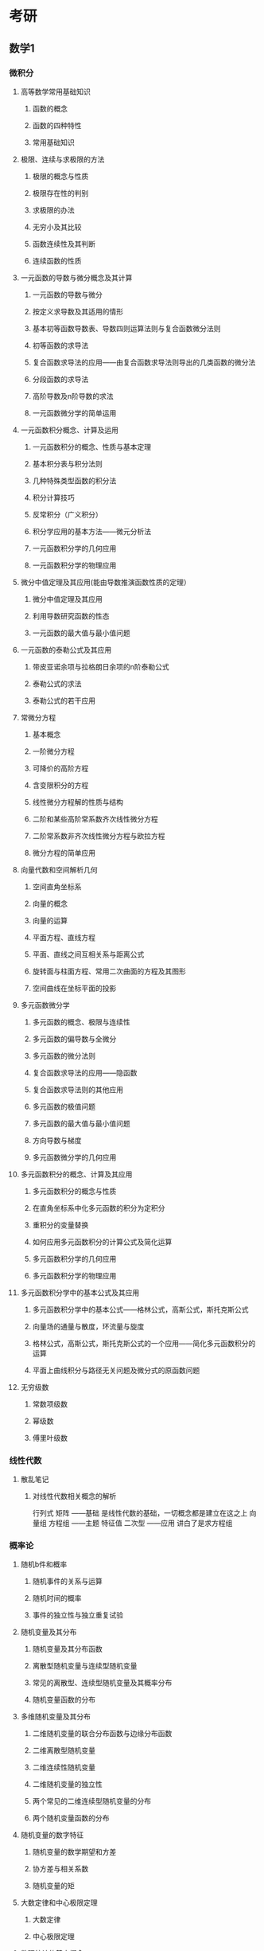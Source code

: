 ﻿* 考研
** 数学1
*** 微积分
**** 高等数学常用基础知识
***** 函数的概念
***** 函数的四种特性
***** 常用基础知识
**** 极限、连续与求极限的方法
***** 极限的概念与性质
***** 极限存在性的判别
***** 求极限的办法
***** 无穷小及其比较
***** 函数连续性及其判断
***** 连续函数的性质
**** 一元函数的导数与微分概念及其计算
***** 一元函数的导数与微分
***** 按定义求导数及其适用的情形
***** 基本初等函数导数表、导数四则运算法则与复合函数微分法则
***** 初等函数的求导法
***** 复合函数求导法的应用——由复合函数求导法则导出的几类函数的微分法
***** 分段函数的求导法
***** 高阶导数及n阶导数的求法
***** 一元函数微分学的简单运用
**** 一元函数积分概念、计算及运用
***** 一元函数积分的概念、性质与基本定理
***** 基本积分表与积分法则
***** 几种特殊类型函数的积分法
***** 积分计算技巧
***** 反常积分（广义积分）
***** 积分学应用的基本方法——微元分析法
***** 一元函数积分学的几何应用
***** 一元函数积分学的物理应用
**** 微分中值定理及其应用(能由导数推演函数性质的定理）
***** 微分中值定理及其应用
***** 利用导数研究函数的性态
***** 一元函数的最大值与最小值问题
**** 一元函数的泰勒公式及其应用
***** 带皮亚诺余项与拉格朗日余项的n阶泰勒公式
***** 泰勒公式的求法
***** 泰勒公式的若干应用
**** 常微分方程
***** 基本概念
***** 一阶微分方程
***** 可降价的高阶方程
***** 含变限积分的方程
***** 线性微分方程解的性质与结构
***** 二阶和某些高阶常系数齐次线性微分方程
***** 二阶常系数非齐次线性微分方程与欧拉方程
***** 微分方程的简单应用
**** 向量代数和空间解析几何
***** 空间直角坐标系
***** 向量的概念
***** 向量的运算
***** 平面方程、直线方程
***** 平面、直线之间互相关系与距离公式
***** 旋转面与柱面方程、常用二次曲面的方程及其图形
***** 空间曲线在坐标平面的投影
**** 多元函数微分学
***** 多元函数的概念、极限与连续性
***** 多元函数的偏导数与全微分
***** 多元函数的微分法则
***** 复合函数求导法的应用——隐函数
***** 复合函数求导法则的其他应用
***** 多元函数的极值问题
***** 多元函数的最大值与最小值问题
***** 方向导数与梯度
***** 多元函数微分学的几何应用
**** 多元函数积分的概念、计算及其应用
***** 多元函数积分的概念与性质
***** 在直角坐标系中化多元函数的积分为定积分
***** 重积分的变量替换
***** 如何应用多元函数积分的计算公式及简化运算
***** 多元函数积分学的几何应用
***** 多元函数积分学的物理应用
**** 多元函数积分学中的基本公式及其应用
***** 多元函数积分学中的基本公式——格林公式，高斯公式，斯托克斯公式
***** 向量场的通量与散度，环流量与旋度
***** 格林公式，高斯公式，斯托克斯公式的一个应用——简化多元函数积分的运算
***** 平面上曲线积分与路径无关问题及微分式的原函数问题
**** 无穷级数
***** 常数项级数
***** 幂级数
***** 傅里叶级数
*** 线性代数
**** 散乱笔记
***** 对线性代数相关概念的解析
行列式  矩阵   ——基础  是线性代数的基础，一切概念都是建立在这之上
向量组  方程组 ——主题  
特征值  二次型 ——应用  讲白了是求方程组
*** 概率论
**** 随机b件和概率
***** 随机事件的关系与运算
***** 随机时间的概率
***** 事件的独立性与独立重复试验
**** 随机变量及其分布
***** 随机变量及其分布函数
***** 离散型随机变量与连续型随机变量
***** 常见的离散型、连续型随机变量及其概率分布
***** 随机变量函数的分布
**** 多维随机变量及其分布
***** 二维随机变量的联合分布函数与边缘分布函数
***** 二维离散型随机变量
***** 二维连续性随机变量
***** 二维随机变量的独立性
***** 两个常见的二维连续型随机变量的分布
***** 两个随机变量函数的分布
**** 随机变量的数字特征
***** 随机变量的数学期望和方差
***** 协方差与相关系数
***** 随机变量的矩
**** 大数定律和中心极限定理
***** 大数定律
***** 中心极限定理
**** 数理统计的基本概念
***** 总本与样本
***** 统计量
***** 抽样分布
**** 参数估计和假设检验
***** 参数估计
***** 假设检验
** 计算机912
*** 数据结构
**** 绪论
***** 数据结构的基本概念
****** 基本概念和术语
****** 数据结构的三要素
***** 算法与算法评价
****** 算法的基本概念
****** 算法效率的度量
**** 线性表
***** 线性表的定义和基本操作
****** 线性表的定义
****** 线性表的基本操作
***** 线性表的顺序表示
****** 顺序表的定义
****** 顺序表上基本操作的实现
***** 线性表的链式表示
****** 单链表的定义
****** 单链表基本操作的实现
****** 双链表
****** 循环链表
****** 静态链表
****** 顺序表和链表的比较
**** 栈和队列
***** 栈
****** 栈的基本概念
****** 栈的顺序存储结构
****** 栈的链式存储结构
***** 队列
****** 队列的基本概念
****** 队列的顺序存储结构
****** 队列的链式存储结构
****** 双端队列
***** 栈和队列的应用
****** 栈在括号匹配中的应用
****** 栈在表达式求值中的应用
****** 栈在递归中的应用
****** 队列在计算机系统中的应用
***** 特殊矩阵的压缩存储
****** 数组的定义
****** 数组的存储结构
****** 矩阵的压缩存储
****** 稀疏矩阵
**** 树和二叉树
***** 树的基本概念
****** 树的定义
****** 基本术语
****** 树的性质
***** 二叉树的概念
****** 二叉树的定义及其主要特性
****** 二叉树的存储结构
***** 二叉树的遍历和线索二叉树
****** 二叉树的遍历
****** 线索二叉树
***** 树、森林
****** 树的存储结构
****** 树、森林与二叉树的转换
****** 树和森林的遍历
****** 树的应用——并查集
***** 树与二叉树的应用
****** 二叉排序树
****** 平衡二叉树
****** 哈夫曼树和哈夫曼编码
**** 图
***** 图的基本概念
****** 图的定义
***** 图的存储及基本操作
****** 邻接矩阵法
****** 邻接表法
****** 十字链表
****** 邻接多重表
****** 图的基本操作
***** 图的遍历
****** 广度优先搜索
****** 深度优先搜索
****** 图的遍历与图的连通性
***** 图的应用
****** 最小生成树
****** 最短路径
****** 拓扑排序
****** 关键路径
**** 查找
***** 查找的基本概念
***** 顺序查找和折半查找
****** 顺序查找
****** 折半查找
****** 分块查找
***** B树和B+树
****** B树及其基本操作
****** B+树基本概念
*****  散列表
****** 散列表的基本概念
****** 散列函数的构造方法
****** 处理冲突的方法
****** 散列查找及性能分析
***** 字符串模式匹配
****** 简单的模式匹配算法
****** 改进的模式匹配算法——KMP算法
**** 排序
***** 排序的基本概念
****** 排序的定义
***** 插入排序
****** 直接插入排序
****** 折半插入排序
****** 希尔排序
***** 交换排序
****** 冒泡排序
****** 快速排序
***** 选择排序
****** 简单选择排序
****** 堆排序
***** 归并排序和基数排序
****** 归并排序
****** 基数排序
***** 各种内部排序算法的比较与应用
****** 内部排序算法的比较
****** 内部排序算法的应用
***** 外部排序
****** 外部排序的基本概念
****** 外部排序的方法
****** 多路平衡归并与败者树
****** 置换-选择排序
****** 最佳归并树
*** 计算机组成原理
**** 计算机系统概述
***** 计算机发展历程
****** 计算机硬件的发展
****** 计算机软件的发展
****** 计算机的分类和发展方向
***** 计算机层次结构
****** 计算机系统的组成
****** 计算机硬件的基本组成
****** 计算机软件的分类
****** 计算机的工作过程
****** 计算机系统的多级层次结构
***** 计算机的性能指标
****** 计算机的主要性能指标
****** 几个专业术语的概念
**** 数据的表示和运算
***** 数制和编码
****** 进位计数制及其相互转换
****** 真值和机器数
****** BCD码
****** 字符和字符串
****** 校验码
***** 定位数的表示和运算
****** 定点数的表示
****** 定点数的运算
****** 强制类型转换
***** 浮点数的表示与运算
****** 浮点数的表示
****** 浮点数的加减运算
***** 算术逻辑单元ALU
****** 串行加法器和并行加法器
****** 算术逻辑单元的功能和结构
**** 存储系统
***** 存储器的层次结构
****** 存储器的分类
****** 存储器的性能指标
***** 存储器的层次化结构
****** 多级存储系统
***** 半导体随机存储器
****** 半导体存储芯片
****** SRAM存储器和DRAM存储器
****** 只读存储器
***** 主存储器与CPU的连接
****** 连接原理
****** 主存容量的扩展
****** 存储芯片的地址分配和片选
****** 存储器与CPU的连接
***** 双口RAM和多模块存储器
****** 双模块RAM
****** 多模块存储器
***** 高速缓冲存储器
****** 程序访问的局部性原理
****** Cache的基本工作原理
****** Cache和主存的映射方式
****** Cache中主存块的替换算法
****** Cache写策略
***** 虚拟存储器
****** 虚拟存储器的基本概念
****** 页式虚拟存储器
****** 段式虚拟存储器
****** 段页式虚拟存储器
****** 快表TLB
****** 虚拟存储器与Cache的比较
**** 指令系统
***** 指令格式
****** 指令的基本格式
****** 定长操作码指令格式
****** 扩展操作码指令格式
***** 指令寻址方式
****** 指令寻址和数据寻址
****** 常见的数据寻址方式
***** CISC和RISC的基本概念
****** 复杂指令系统计算机CISC
****** 精简指令系统计算机RISC
****** CISC和RICS的比较
**** 中央处理器
***** CPU的功能和基本结构
****** CPU的功能
****** CPU的基本结构
***** 指令执行过程
****** 指令周期
****** 指令周期的数据流
****** 指令执行方案
***** 数据通路的功能和基本结构
****** 数据通路的功能
****** 数据通路的基本结构
***** 控制器的功能和工作原理
****** 控制器的结构和功能
****** 硬布线控制器
****** 微程序控制器
***** 指令流水线
****** 指令流水线的基本概念
****** 流水线的分类
****** 影响流水线的因素
****** 流水线的性能指标
****** 超标量流水线的基本概念
**** 总线
***** 总线概述
****** 总线基本概念
****** 总线的分类
****** 系统总线的结构
****** 总线的性能指标
***** 总线仲裁
****** 集中仲裁方式
****** 分布仲裁方式
***** 总线操作和定时
****** 总线传输的4个阶段
****** 同步定时方式
****** 异步定时方式
***** 总线标准
****** 常见的总线标准
**** 输入/输出系统
***** I|O系统基本概念
****** 输入/输出系统
****** I|O控制方式
***** 外部设备
****** 输入设备
****** 输出设备
****** 外存储器
***** I/O接口
****** I/O接口的功能
****** I/O接口的基本结构
****** I/O接口的类型
****** I/O端口及其编址
***** I/O方式
****** 程序查询方式
****** 程序中断方式
****** DMA方式
*** 操作系统
**** 操作系统概述
***** 操作系统的基本概念
****** 操作系统的概念
****** 操作系统的特征
****** 操作系统的目标和功能
***** 手工操作阶段（这阶段无操作系统）
****** 操作系统的发展与分类
****** 批处理阶段（操作系统开始出现）
****** 分时操作系统
****** 实时操作系统
****** 网络操作系统和分布式计算机系统
****** 个人计算机操作系统
***** 操作系统的运行环境
****** 操作系统的运行机制
****** 中断和异常的概念
****** 系统调用
***** 操作系统的体系结构
****** 大内核和微内核
**** 进程管理
***** 进程和线程
****** 进程的概念和特征
****** 进程的状态与转换
****** 进程控制
****** 进程的组织
****** 进程的通信
***** 处理机调度
****** 调度的概念
****** 调度的时机、切换与过程
****** 进程调度方式
****** 调度的基本准则
****** 典型的调度算法
***** 进程同步
****** 进程同步到基本概念
****** 实现临界区互斥的基本方法
****** 信号量
****** 经典同步问题
***** 死锁
****** 死锁的概念
****** 死锁的处理策略
****** 死锁预防
****** 死锁避免
****** 死锁检测和解除
**** 内存管理
***** 内存管理概念
****** 内存管理的概念
****** 覆盖和交换
****** 连续分配管理方式
****** 非连续分配管理方式
***** 虚拟内存管理
****** 虚拟内存的基本概念
****** 请求分页管理方式
****** 页面置换算法（决定应该换入哪页换出哪页）
****** 页面分配策略
****** 抖动
****** 工作集
****** 地址翻译
**** 文件管理
***** 文件系统基础
****** 文件的概念
****** 文件的逻辑结构
****** 目录结构
****** 文件共享
****** 文件保护
***** 文件系统的实现
****** 文件系统层次结构
****** 目录实现
****** 文件实现
***** 磁盘组织与管理
****** 磁盘的结构
****** 磁盘调度算法
****** 磁盘的管理
**** 输入/输出（I/O)管理
***** I/O管理概述
****** I/O设备
****** I/O控制方式
****** I/O子系统的层次结构
***** I/O核心子系统
****** I/O子系统概述
****** I/O调度概念
****** 告诉缓存和缓冲区
****** 设备分配与回收
****** SPOOLing技术（假脱机技术）
*** 计算机网络
**** 计算机网络体系结构
***** 计算机网络概述
****** 计算机网络的概念
****** 计算机网络的组成
****** 计算机网络的功能
****** 计算机网络的分类
****** 计算机网络的标准化及相关组织
****** 计算机网络的性能指标
***** 计算机网络体系结构与参考模型
****** 计算机网络分层结构
****** 计算机网络协议、接口、服务的概念
****** ISO/OSI参考模型和TCP/IP模型
**** 物理层
***** 通信基础
****** 基本概念
****** 奈奎斯特定理与香农定理
****** 编码与调制
****** 电路交换、报文交换与分组交换
****** 数据报与虚电路
***** 传输介质
****** 双绞线、同轴电缆、光纤与无线传输介质
****** 物理层接口的特性
***** 物理层设备
****** 中继器
****** 集线器
**** 数据链路层
***** 数据链路层的功能
****** 为网络层提供服务
****** 链路管理
****** 帧定界、帧同步与透明传输
****** 流量控制
****** 差错控制
***** 组帧
****** 字符计数法
****** 字符填充的首尾定界符法
****** 比特填充的首尾标志法
****** 违规编码法
***** 差错控制
****** 检错编码
****** 纠错编码
***** 流量控制与可靠传输机制
****** 流量控制、可靠传输与滑动窗口机制
****** 单帧滑动窗口与停止——等待协议
****** 多帧滑动窗口与后退N帧协议（GBN）
****** 多帧滑动窗口与选择重传协议（SR）
***** 介质访问控制
****** 信道划分介质访问控制
****** 随机访问介质访问控制
****** 轮训访问介质访问控制：令牌传递协议
***** 局域网
****** 局域网的基本概念和体系结构
****** 以太网和IEEE 802.3
****** IEEE 802.11
****** 令牌局域网的基本原理
***** 广域网
****** 广域网的基本概念
****** PPP协议
****** HDLC协议
***** 数据链路层设备
****** 网桥的概念及其基本原理
****** 局域网交换机及其工作原理
**** 网络层
***** 网络层的功能
****** 异构网络互联
****** 路由与转发
****** 拥塞控制
***** 路由算法
****** 静态路由与动态路由
****** 距离——向量路由算法
****** 链路状态路由算法
****** 层次路由
***** IPV4
****** IPV4分组
****** IPV4地址与NAT
****** 子网划分与子网掩码、CIDR
****** ARP协议、DHCP协议、ICMP协议
***** IPV6
****** IPV6的主要特点
****** IPV6地址
***** 路由协议
****** 自治系统
****** 域内路由与域间路由
****** RIP路由协议
****** OSPF路由协议
****** BGP路由协议
***** IP组播
****** 组播的概念
****** IP组播地址
****** IGMP协议与组播路由算法
***** 移动IP
****** 移动IP的概念
****** 移动IP通信过程
***** 网络层设备
****** 路由器的组成和功能
****** 路由表与路由转发
**** 传输层
***** 传输层提供的服务
****** 传输层的功能
****** 传输层的寻址与端口
****** 无连接服务与面向连接服务
***** UDP协议
****** UDP数据报
****** UDP校验
***** TCP协议
****** TCP协议的特点
****** TCP报文段
****** TCP连接管理
****** TCP可靠传输
****** TCP流量控制
****** TCP拥塞控制
**** 应用层
***** 网络应用模型
****** 客户/服务器模型
****** P2P模型
***** DNS系统
****** 层次域名空间
****** 域名服务器
****** 域名解析过程
***** 文件传输协议FTP
****** FTP的工作原理
****** 控制连接与数据连接
***** 电子邮件
****** 电子邮件系统的组成结构
****** 电子邮件格式与MIME
****** SMTP协议和POP3协议
***** 万维网WWW
****** WWW的概念与组成结构
****** 超文本传输协议HTTP
** 英语1
*** 单词
*** 完型
*** 阅读 
**** 阅读需要达到的要求
1.每一个单词都认识
2.每个选项都理解
3.每个句子结构能能解析
4.能把句子英译汉（与参考译文对比，分析差别）
5.能背诵
**** 阅读理解
***** 长难句

抓主干方法
1.找到连词
2.找到动词
3.找到介词

找非主干方法
非主干有三种类型
1. 在主语前
2. 在主语后，谓语前
3. 在宾语后
而具体的成分，则有其中类型，其中，主语前为前五种，主后谓前则有七种，宾语后也有七
种。
1.状语从句
2.介词结构
3.分词结构
4.独立主格
5.副词
6.定从
7.名词结构
***** 心得1
英语阅读中的长难句，在未能熟悉英语表达的入门阶段，需对其进行解析来认识。
怎么分析呢？
先考虑长难句形成的原因。根据chomsky的生成语法来看。
语言分为三个成分，名词v成分，动词p成分，以及修饰成分x。
长难句的出现，往往是由于名词v成分用句子来代替，以及修饰成分x的过长导致的。 
因此，在解析长难句的时候，需要做到两点。
1. 抓住句子主干
2. 暂时忽略不必要的修饰成分
对于处理长难句的主干成分，新东方的唐迟提出了自己的具体方案。
1.找出句子中的连词
  连词分为两种：
  1.并列连词，如and,or,but,yet等，它们连接的是句子中的相同成分，
换句话说，连接的两个成分，应该是相同的，前面是名词，后面也该是名词。
另外，根据以往的经验，可能是处于英语的语言习惯，从连词后面往前看，是
一个更为符合中文思维者的理解方式。
  2.从属连词：w+that是其形式，具体有that if/whether,who等代词，when等
副词。
2.找出句子中的动词，因为动词是句子的核心，动词的数量代表句子的数量，是
不可省略的。因此，在一个组合句中，连词的数量，必然比动词少一个。
3.找出句子中的介词，如in on at of off with+n
介词引导的成分，永远不做主干，可以确定，介词引导的成分都是属于修饰成分x的。

目前来看，唐迟的方案就是通过动词来确定句子数量，通过连词来了解句子的相互关
系，再通过忽略介词引导的成分来降低认知成本。

**** 新题型
填空
排序
概括
**** 翻译
*** 作文
**** 英语写作策略：背诵范文四十篇，越熟越好
1.背诵方法——先背中文，分析文章逻辑结构
2.默写——检验标准，能迅速准确默写范文
3.仿写——根据范文仿写文章
**** 短文
**** 长文
** 政治
*** 马克思主义基本原理概论
**** 马克思主义总论
**** 世界的物质性和发展规律
**** 认识的本质及发展规律
**** 人类社会及其发展规律
**** 资本主义的本质及规律
**** 资本主义的发展及趋势
**** 社会主义社会的发展及趋势
**** 共产主义崇高理想及其最终实现
*** 毛泽东思想和中国特色社会主义理论体系概论
**** 总论-毛泽东思想和中国特色社会主义理论体系概论
**** 新民主主义革命理论
**** 社会主义改造理论
**** 社会主义建设道路初步探索的理论成果
**** 建设中国特色社会主义总依据
**** 社会主义本质和建设中国特色社会主义总任务
**** 社会主义改革开放理论
**** 建设中国特色社会主义总布局
**** 实现祖国完全统一的理论
**** 中国特色社会主义外交和国际战略
**** 建设中国特色社会主义的根本目的和依靠力量理论
**** 中国特色社会主义领导核心理论
*** 中国近代史
**** 反对外国侵略的斗争
**** 对国家出路的早期探索
**** 辛亥革命与君子专制制度的终结
**** 开天辟地的大事变
**** 新文化运动和五四运动
**** 马克思主义进一步传播与中国共产党诞生
**** 中国革命新局面
**** 中国革命的新道路
**** 中华民族的抗日战争
**** 为新中国而奋斗
**** 社会主义基本制度在中国的确立
**** 社会主义建设在探索中曲折发展
**** 改革开发与现代化建设新时期
*** 思想品德修养与法律基础
**** 追求远大理想 坚定崇高信念
**** 弘扬中国精神 共筑精神家园
**** 领悟人生真谛 创造人生价值
**** 注重道德传承 加强道德实践
**** 遵守道德规范 锤炼高尚品格
**** 学习宪法法律 建设法治体系
**** 树立法治观念 尊重法律权威
**** 形式法律权利 履行法律义务
*** 形势与政策以及当代世界经济与政治
**** 形式与政策
**** 当代世界经济与政治
* 时间管理
** 学习资料
数学

教材
李正元数学全书
张宇十八讲 张宇基础视频 38h
660题
真题
模拟题

英语
恋练有词
97-16年真题

政治
肖秀荣三本
风中劲草
模拟题

计算机
王道四本
教科书
数据结构习题
邓俊辉 课程-16章 36h
C语言 19H
THU历年考试题
** 视频资料具体时间
张宇基础高数视频 27h
张宇强化高数视频 35h
张宇线代基础视频 10h
张宇概率论基础视频 10h
李永乐线代基础13h
李永乐线代强化14h
数据结构36h
英语阅读基础6h
英语写作8h
** 时间安排
6:30 起
6:30-8:00 早饭,洗漱,锻炼
8:00-10:00 数学
9:00-11:00 计算机
11:00-12:00 数学
12:00-13:00 中饭+休息
13:00-15:00 计算机
15:00-16:00 政治
16:00-17:00 计算机
17:00-18:00 晚饭+休息
18:00-20:00 英语 
20:00-22:00 复习总结
22:30 睡觉

每天 数学3h 计算机3h 英语2h 政治1h  
数学每天2h视频 42天过完.
计算机每天2h视频,18天过完.
英语先每天都是看视频 15天过完

* 随记
** 计算机教学的认知规律
1.记忆
2.理解
3.应用
4.分析
5.评估
6.创造

